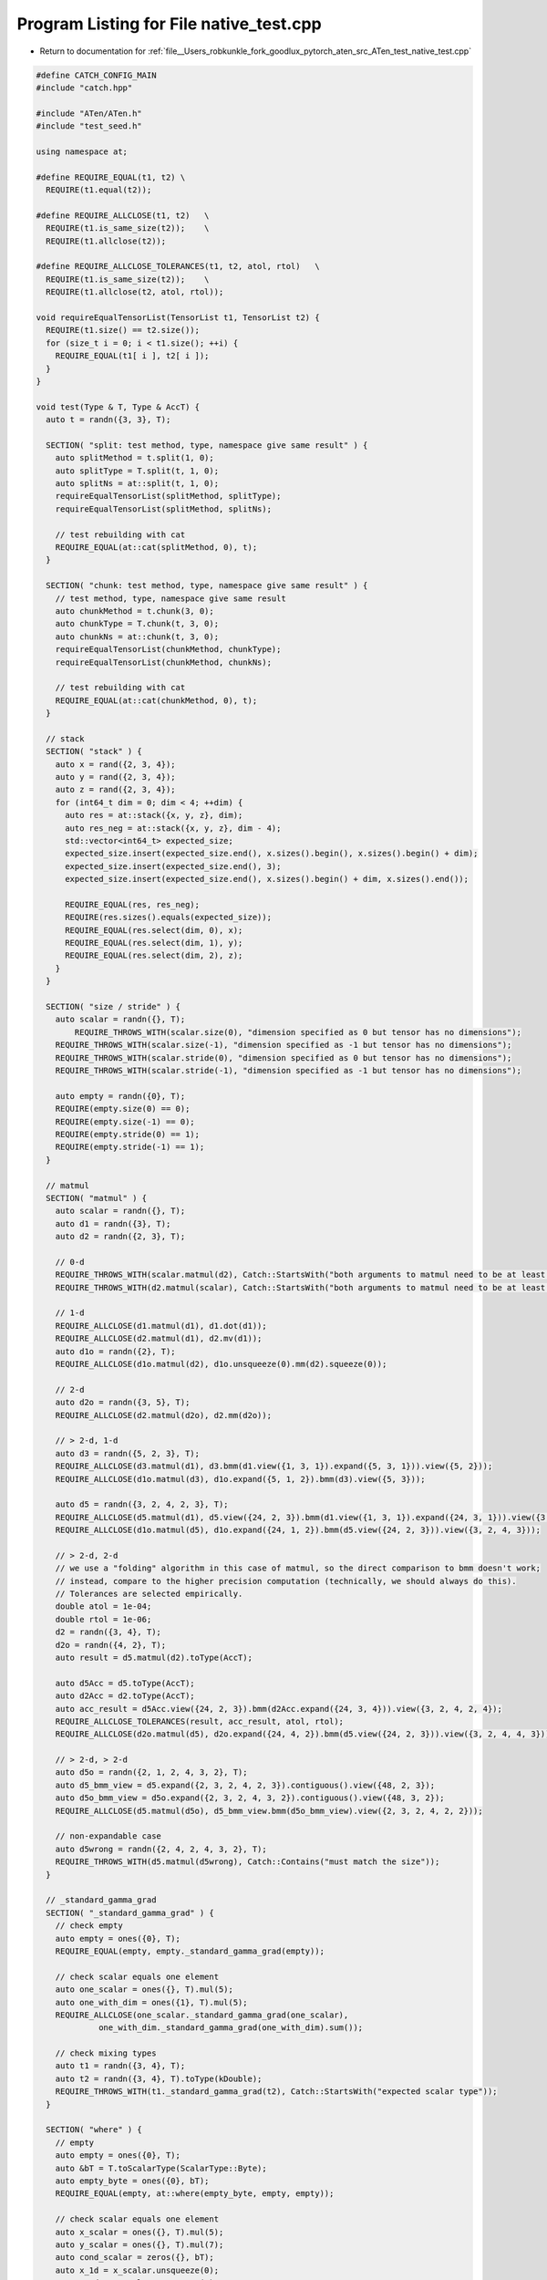 
.. _program_listing_file__Users_robkunkle_fork_goodlux_pytorch_aten_src_ATen_test_native_test.cpp:

Program Listing for File native_test.cpp
========================================

- Return to documentation for :ref:`file__Users_robkunkle_fork_goodlux_pytorch_aten_src_ATen_test_native_test.cpp`

.. code-block:: cpp

   #define CATCH_CONFIG_MAIN
   #include "catch.hpp"
   
   #include "ATen/ATen.h"
   #include "test_seed.h"
   
   using namespace at;
   
   #define REQUIRE_EQUAL(t1, t2) \
     REQUIRE(t1.equal(t2));
   
   #define REQUIRE_ALLCLOSE(t1, t2)   \
     REQUIRE(t1.is_same_size(t2));    \
     REQUIRE(t1.allclose(t2));
   
   #define REQUIRE_ALLCLOSE_TOLERANCES(t1, t2, atol, rtol)   \
     REQUIRE(t1.is_same_size(t2));    \
     REQUIRE(t1.allclose(t2, atol, rtol));
   
   void requireEqualTensorList(TensorList t1, TensorList t2) {
     REQUIRE(t1.size() == t2.size());
     for (size_t i = 0; i < t1.size(); ++i) {
       REQUIRE_EQUAL(t1[ i ], t2[ i ]);
     }
   }
   
   void test(Type & T, Type & AccT) {
     auto t = randn({3, 3}, T);
   
     SECTION( "split: test method, type, namespace give same result" ) {
       auto splitMethod = t.split(1, 0);
       auto splitType = T.split(t, 1, 0);
       auto splitNs = at::split(t, 1, 0);
       requireEqualTensorList(splitMethod, splitType);
       requireEqualTensorList(splitMethod, splitNs);
   
       // test rebuilding with cat
       REQUIRE_EQUAL(at::cat(splitMethod, 0), t);
     }
   
     SECTION( "chunk: test method, type, namespace give same result" ) {
       // test method, type, namespace give same result
       auto chunkMethod = t.chunk(3, 0);
       auto chunkType = T.chunk(t, 3, 0);
       auto chunkNs = at::chunk(t, 3, 0);
       requireEqualTensorList(chunkMethod, chunkType);
       requireEqualTensorList(chunkMethod, chunkNs);
   
       // test rebuilding with cat
       REQUIRE_EQUAL(at::cat(chunkMethod, 0), t);
     }
   
     // stack
     SECTION( "stack" ) {
       auto x = rand({2, 3, 4});
       auto y = rand({2, 3, 4});
       auto z = rand({2, 3, 4});
       for (int64_t dim = 0; dim < 4; ++dim) {
         auto res = at::stack({x, y, z}, dim);
         auto res_neg = at::stack({x, y, z}, dim - 4);
         std::vector<int64_t> expected_size;
         expected_size.insert(expected_size.end(), x.sizes().begin(), x.sizes().begin() + dim);
         expected_size.insert(expected_size.end(), 3);
         expected_size.insert(expected_size.end(), x.sizes().begin() + dim, x.sizes().end());
   
         REQUIRE_EQUAL(res, res_neg);
         REQUIRE(res.sizes().equals(expected_size));
         REQUIRE_EQUAL(res.select(dim, 0), x);
         REQUIRE_EQUAL(res.select(dim, 1), y);
         REQUIRE_EQUAL(res.select(dim, 2), z);
       }
     }
   
     SECTION( "size / stride" ) {
       auto scalar = randn({}, T);
           REQUIRE_THROWS_WITH(scalar.size(0), "dimension specified as 0 but tensor has no dimensions");
       REQUIRE_THROWS_WITH(scalar.size(-1), "dimension specified as -1 but tensor has no dimensions");
       REQUIRE_THROWS_WITH(scalar.stride(0), "dimension specified as 0 but tensor has no dimensions");
       REQUIRE_THROWS_WITH(scalar.stride(-1), "dimension specified as -1 but tensor has no dimensions");
   
       auto empty = randn({0}, T);
       REQUIRE(empty.size(0) == 0);
       REQUIRE(empty.size(-1) == 0);
       REQUIRE(empty.stride(0) == 1);
       REQUIRE(empty.stride(-1) == 1);
     }
   
     // matmul
     SECTION( "matmul" ) {
       auto scalar = randn({}, T);
       auto d1 = randn({3}, T);
       auto d2 = randn({2, 3}, T);
   
       // 0-d
       REQUIRE_THROWS_WITH(scalar.matmul(d2), Catch::StartsWith("both arguments to matmul need to be at least 1D"));
       REQUIRE_THROWS_WITH(d2.matmul(scalar), Catch::StartsWith("both arguments to matmul need to be at least 1D"));
   
       // 1-d
       REQUIRE_ALLCLOSE(d1.matmul(d1), d1.dot(d1));
       REQUIRE_ALLCLOSE(d2.matmul(d1), d2.mv(d1));
       auto d1o = randn({2}, T);
       REQUIRE_ALLCLOSE(d1o.matmul(d2), d1o.unsqueeze(0).mm(d2).squeeze(0));
   
       // 2-d
       auto d2o = randn({3, 5}, T);
       REQUIRE_ALLCLOSE(d2.matmul(d2o), d2.mm(d2o));
   
       // > 2-d, 1-d
       auto d3 = randn({5, 2, 3}, T);
       REQUIRE_ALLCLOSE(d3.matmul(d1), d3.bmm(d1.view({1, 3, 1}).expand({5, 3, 1})).view({5, 2}));
       REQUIRE_ALLCLOSE(d1o.matmul(d3), d1o.expand({5, 1, 2}).bmm(d3).view({5, 3}));
   
       auto d5 = randn({3, 2, 4, 2, 3}, T);
       REQUIRE_ALLCLOSE(d5.matmul(d1), d5.view({24, 2, 3}).bmm(d1.view({1, 3, 1}).expand({24, 3, 1})).view({3, 2, 4, 2}));
       REQUIRE_ALLCLOSE(d1o.matmul(d5), d1o.expand({24, 1, 2}).bmm(d5.view({24, 2, 3})).view({3, 2, 4, 3}));
   
       // > 2-d, 2-d
       // we use a "folding" algorithm in this case of matmul, so the direct comparison to bmm doesn't work;
       // instead, compare to the higher precision computation (technically, we should always do this).
       // Tolerances are selected empirically.
       double atol = 1e-04;
       double rtol = 1e-06;
       d2 = randn({3, 4}, T);
       d2o = randn({4, 2}, T);
       auto result = d5.matmul(d2).toType(AccT);
   
       auto d5Acc = d5.toType(AccT);
       auto d2Acc = d2.toType(AccT);
       auto acc_result = d5Acc.view({24, 2, 3}).bmm(d2Acc.expand({24, 3, 4})).view({3, 2, 4, 2, 4});
       REQUIRE_ALLCLOSE_TOLERANCES(result, acc_result, atol, rtol);
       REQUIRE_ALLCLOSE(d2o.matmul(d5), d2o.expand({24, 4, 2}).bmm(d5.view({24, 2, 3})).view({3, 2, 4, 4, 3}));
   
       // > 2-d, > 2-d
       auto d5o = randn({2, 1, 2, 4, 3, 2}, T);
       auto d5_bmm_view = d5.expand({2, 3, 2, 4, 2, 3}).contiguous().view({48, 2, 3});
       auto d5o_bmm_view = d5o.expand({2, 3, 2, 4, 3, 2}).contiguous().view({48, 3, 2});
       REQUIRE_ALLCLOSE(d5.matmul(d5o), d5_bmm_view.bmm(d5o_bmm_view).view({2, 3, 2, 4, 2, 2}));
   
       // non-expandable case
       auto d5wrong = randn({2, 4, 2, 4, 3, 2}, T);
       REQUIRE_THROWS_WITH(d5.matmul(d5wrong), Catch::Contains("must match the size"));
     }
   
     // _standard_gamma_grad
     SECTION( "_standard_gamma_grad" ) {
       // check empty
       auto empty = ones({0}, T);
       REQUIRE_EQUAL(empty, empty._standard_gamma_grad(empty));
   
       // check scalar equals one element
       auto one_scalar = ones({}, T).mul(5);
       auto one_with_dim = ones({1}, T).mul(5);
       REQUIRE_ALLCLOSE(one_scalar._standard_gamma_grad(one_scalar),
                one_with_dim._standard_gamma_grad(one_with_dim).sum());
   
       // check mixing types
       auto t1 = randn({3, 4}, T);
       auto t2 = randn({3, 4}, T).toType(kDouble);
       REQUIRE_THROWS_WITH(t1._standard_gamma_grad(t2), Catch::StartsWith("expected scalar type"));
     }
   
     SECTION( "where" ) {
       // empty
       auto empty = ones({0}, T);
       auto &bT = T.toScalarType(ScalarType::Byte);
       auto empty_byte = ones({0}, bT);
       REQUIRE_EQUAL(empty, at::where(empty_byte, empty, empty));
   
       // check scalar equals one element
       auto x_scalar = ones({}, T).mul(5);
       auto y_scalar = ones({}, T).mul(7);
       auto cond_scalar = zeros({}, bT);
       auto x_1d = x_scalar.unsqueeze(0);
       auto y_1d = y_scalar.unsqueeze(0);
       auto cond_1d = cond_scalar.unsqueeze(0);
       REQUIRE_ALLCLOSE(at::where(cond_scalar, x_scalar, y_scalar).unsqueeze(0),
                        at::where(cond_1d, x_1d, y_1d));
     }
   }
   
   TEST_CASE( "native test CPU", "[cpu]" ) {
     manual_seed(123, at::Backend::CPU);
   
     test(CPU(kFloat), CPU(kDouble));
   }
   
   TEST_CASE( "native test CUDA", "[cuda]" ) {
     manual_seed(123, at::Backend::CUDA);
   
     if (at::hasCUDA()) {
       test(CUDA(kFloat), CUDA(kDouble));
     }
   }
